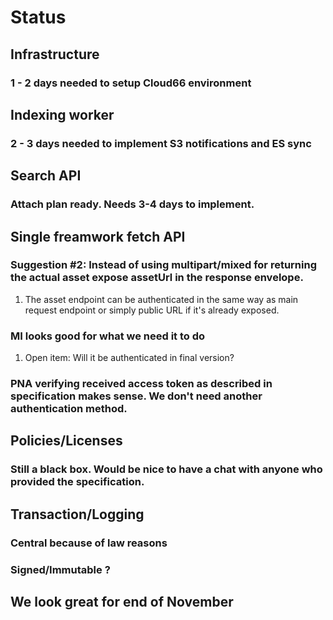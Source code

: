 * Status
** Infrastructure
*** 1 - 2 days needed to setup Cloud66 environment
** Indexing worker
*** 2 - 3 days needed to implement S3 notifications and ES sync
** Search API
*** Attach plan ready. Needs 3-4 days to implement.
** Single freamwork fetch API
*** Suggestion #2: Instead of using multipart/mixed for returning the actual asset expose assetUrl in the response envelope.
**** The asset endpoint can be authenticated in the same way as main request endpoint or simply public URL if it's already exposed.
*** MI looks good for what we need it to do
**** Open item: Will it be authenticated in final version?
*** PNA verifying received access token as described in specification makes sense. We don't need another authentication method.
** Policies/Licenses
*** Still a black box. Would be nice to have a chat with anyone who provided the specification.
** Transaction/Logging
*** Central because of law reasons
*** Signed/Immutable ?
** We look great for end of November
